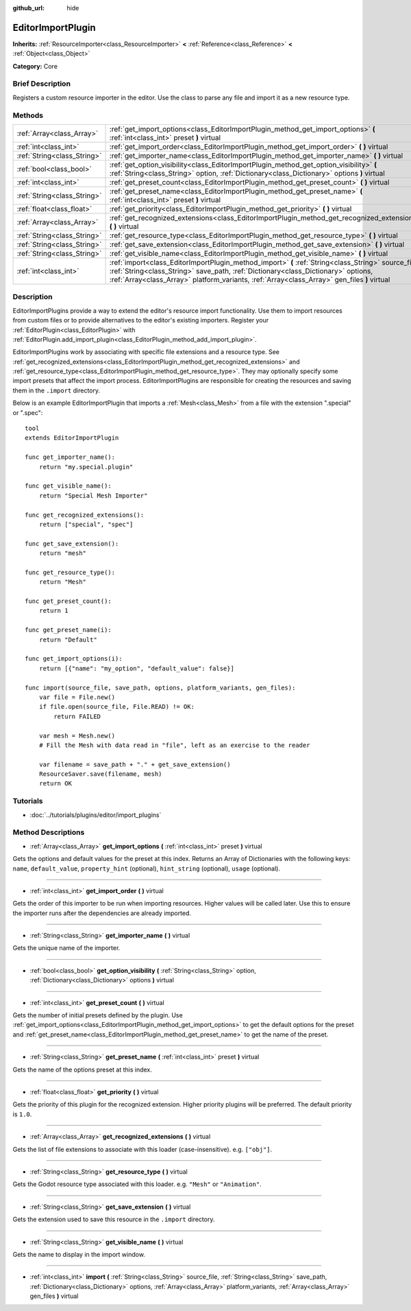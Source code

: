 :github_url: hide

.. Generated automatically by doc/tools/makerst.py in Godot's source tree.
.. DO NOT EDIT THIS FILE, but the EditorImportPlugin.xml source instead.
.. The source is found in doc/classes or modules/<name>/doc_classes.

.. _class_EditorImportPlugin:

EditorImportPlugin
==================

**Inherits:** :ref:`ResourceImporter<class_ResourceImporter>` **<** :ref:`Reference<class_Reference>` **<** :ref:`Object<class_Object>`

**Category:** Core

Brief Description
-----------------

Registers a custom resource importer in the editor. Use the class to parse any file and import it as a new resource type.

Methods
-------

+-----------------------------+-----------------------------------------------------------------------------------------------------------------------------------------------------------------------------------------------------------------------------------------------------------------------------------------+
| :ref:`Array<class_Array>`   | :ref:`get_import_options<class_EditorImportPlugin_method_get_import_options>` **(** :ref:`int<class_int>` preset **)** virtual                                                                                                                                                          |
+-----------------------------+-----------------------------------------------------------------------------------------------------------------------------------------------------------------------------------------------------------------------------------------------------------------------------------------+
| :ref:`int<class_int>`       | :ref:`get_import_order<class_EditorImportPlugin_method_get_import_order>` **(** **)** virtual                                                                                                                                                                                           |
+-----------------------------+-----------------------------------------------------------------------------------------------------------------------------------------------------------------------------------------------------------------------------------------------------------------------------------------+
| :ref:`String<class_String>` | :ref:`get_importer_name<class_EditorImportPlugin_method_get_importer_name>` **(** **)** virtual                                                                                                                                                                                         |
+-----------------------------+-----------------------------------------------------------------------------------------------------------------------------------------------------------------------------------------------------------------------------------------------------------------------------------------+
| :ref:`bool<class_bool>`     | :ref:`get_option_visibility<class_EditorImportPlugin_method_get_option_visibility>` **(** :ref:`String<class_String>` option, :ref:`Dictionary<class_Dictionary>` options **)** virtual                                                                                                 |
+-----------------------------+-----------------------------------------------------------------------------------------------------------------------------------------------------------------------------------------------------------------------------------------------------------------------------------------+
| :ref:`int<class_int>`       | :ref:`get_preset_count<class_EditorImportPlugin_method_get_preset_count>` **(** **)** virtual                                                                                                                                                                                           |
+-----------------------------+-----------------------------------------------------------------------------------------------------------------------------------------------------------------------------------------------------------------------------------------------------------------------------------------+
| :ref:`String<class_String>` | :ref:`get_preset_name<class_EditorImportPlugin_method_get_preset_name>` **(** :ref:`int<class_int>` preset **)** virtual                                                                                                                                                                |
+-----------------------------+-----------------------------------------------------------------------------------------------------------------------------------------------------------------------------------------------------------------------------------------------------------------------------------------+
| :ref:`float<class_float>`   | :ref:`get_priority<class_EditorImportPlugin_method_get_priority>` **(** **)** virtual                                                                                                                                                                                                   |
+-----------------------------+-----------------------------------------------------------------------------------------------------------------------------------------------------------------------------------------------------------------------------------------------------------------------------------------+
| :ref:`Array<class_Array>`   | :ref:`get_recognized_extensions<class_EditorImportPlugin_method_get_recognized_extensions>` **(** **)** virtual                                                                                                                                                                         |
+-----------------------------+-----------------------------------------------------------------------------------------------------------------------------------------------------------------------------------------------------------------------------------------------------------------------------------------+
| :ref:`String<class_String>` | :ref:`get_resource_type<class_EditorImportPlugin_method_get_resource_type>` **(** **)** virtual                                                                                                                                                                                         |
+-----------------------------+-----------------------------------------------------------------------------------------------------------------------------------------------------------------------------------------------------------------------------------------------------------------------------------------+
| :ref:`String<class_String>` | :ref:`get_save_extension<class_EditorImportPlugin_method_get_save_extension>` **(** **)** virtual                                                                                                                                                                                       |
+-----------------------------+-----------------------------------------------------------------------------------------------------------------------------------------------------------------------------------------------------------------------------------------------------------------------------------------+
| :ref:`String<class_String>` | :ref:`get_visible_name<class_EditorImportPlugin_method_get_visible_name>` **(** **)** virtual                                                                                                                                                                                           |
+-----------------------------+-----------------------------------------------------------------------------------------------------------------------------------------------------------------------------------------------------------------------------------------------------------------------------------------+
| :ref:`int<class_int>`       | :ref:`import<class_EditorImportPlugin_method_import>` **(** :ref:`String<class_String>` source_file, :ref:`String<class_String>` save_path, :ref:`Dictionary<class_Dictionary>` options, :ref:`Array<class_Array>` platform_variants, :ref:`Array<class_Array>` gen_files **)** virtual |
+-----------------------------+-----------------------------------------------------------------------------------------------------------------------------------------------------------------------------------------------------------------------------------------------------------------------------------------+

Description
-----------

EditorImportPlugins provide a way to extend the editor's resource import functionality. Use them to import resources from custom files or to provide alternatives to the editor's existing importers. Register your :ref:`EditorPlugin<class_EditorPlugin>` with :ref:`EditorPlugin.add_import_plugin<class_EditorPlugin_method_add_import_plugin>`.

EditorImportPlugins work by associating with specific file extensions and a resource type. See :ref:`get_recognized_extensions<class_EditorImportPlugin_method_get_recognized_extensions>` and :ref:`get_resource_type<class_EditorImportPlugin_method_get_resource_type>`. They may optionally specify some import presets that affect the import process. EditorImportPlugins are responsible for creating the resources and saving them in the ``.import`` directory.

Below is an example EditorImportPlugin that imports a :ref:`Mesh<class_Mesh>` from a file with the extension ".special" or ".spec":

::

    tool
    extends EditorImportPlugin
    
    func get_importer_name():
        return "my.special.plugin"
    
    func get_visible_name():
        return "Special Mesh Importer"
    
    func get_recognized_extensions():
        return ["special", "spec"]
    
    func get_save_extension():
        return "mesh"
    
    func get_resource_type():
        return "Mesh"
    
    func get_preset_count():
        return 1
    
    func get_preset_name(i):
        return "Default"
    
    func get_import_options(i):
        return [{"name": "my_option", "default_value": false}]
    
    func import(source_file, save_path, options, platform_variants, gen_files):
        var file = File.new()
        if file.open(source_file, File.READ) != OK:
            return FAILED
    
        var mesh = Mesh.new()
        # Fill the Mesh with data read in "file", left as an exercise to the reader
    
        var filename = save_path + "." + get_save_extension()
        ResourceSaver.save(filename, mesh)
        return OK

Tutorials
---------

- :doc:`../tutorials/plugins/editor/import_plugins`

Method Descriptions
-------------------

.. _class_EditorImportPlugin_method_get_import_options:

- :ref:`Array<class_Array>` **get_import_options** **(** :ref:`int<class_int>` preset **)** virtual

Gets the options and default values for the preset at this index. Returns an Array of Dictionaries with the following keys: ``name``, ``default_value``, ``property_hint`` (optional), ``hint_string`` (optional), ``usage`` (optional).

----

.. _class_EditorImportPlugin_method_get_import_order:

- :ref:`int<class_int>` **get_import_order** **(** **)** virtual

Gets the order of this importer to be run when importing resources. Higher values will be called later. Use this to ensure the importer runs after the dependencies are already imported.

----

.. _class_EditorImportPlugin_method_get_importer_name:

- :ref:`String<class_String>` **get_importer_name** **(** **)** virtual

Gets the unique name of the importer.

----

.. _class_EditorImportPlugin_method_get_option_visibility:

- :ref:`bool<class_bool>` **get_option_visibility** **(** :ref:`String<class_String>` option, :ref:`Dictionary<class_Dictionary>` options **)** virtual

----

.. _class_EditorImportPlugin_method_get_preset_count:

- :ref:`int<class_int>` **get_preset_count** **(** **)** virtual

Gets the number of initial presets defined by the plugin. Use :ref:`get_import_options<class_EditorImportPlugin_method_get_import_options>` to get the default options for the preset and :ref:`get_preset_name<class_EditorImportPlugin_method_get_preset_name>` to get the name of the preset.

----

.. _class_EditorImportPlugin_method_get_preset_name:

- :ref:`String<class_String>` **get_preset_name** **(** :ref:`int<class_int>` preset **)** virtual

Gets the name of the options preset at this index.

----

.. _class_EditorImportPlugin_method_get_priority:

- :ref:`float<class_float>` **get_priority** **(** **)** virtual

Gets the priority of this plugin for the recognized extension. Higher priority plugins will be preferred. The default priority is ``1.0``.

----

.. _class_EditorImportPlugin_method_get_recognized_extensions:

- :ref:`Array<class_Array>` **get_recognized_extensions** **(** **)** virtual

Gets the list of file extensions to associate with this loader (case-insensitive). e.g. ``["obj"]``.

----

.. _class_EditorImportPlugin_method_get_resource_type:

- :ref:`String<class_String>` **get_resource_type** **(** **)** virtual

Gets the Godot resource type associated with this loader. e.g. ``"Mesh"`` or ``"Animation"``.

----

.. _class_EditorImportPlugin_method_get_save_extension:

- :ref:`String<class_String>` **get_save_extension** **(** **)** virtual

Gets the extension used to save this resource in the ``.import`` directory.

----

.. _class_EditorImportPlugin_method_get_visible_name:

- :ref:`String<class_String>` **get_visible_name** **(** **)** virtual

Gets the name to display in the import window.

----

.. _class_EditorImportPlugin_method_import:

- :ref:`int<class_int>` **import** **(** :ref:`String<class_String>` source_file, :ref:`String<class_String>` save_path, :ref:`Dictionary<class_Dictionary>` options, :ref:`Array<class_Array>` platform_variants, :ref:`Array<class_Array>` gen_files **)** virtual

